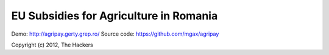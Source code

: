 EU Subsidies for Agriculture in Romania
=======================================

Demo: http://agripay.gerty.grep.ro/
Source code: https://github.com/mgax/agripay

Copyright (c) 2012, The Hackers
